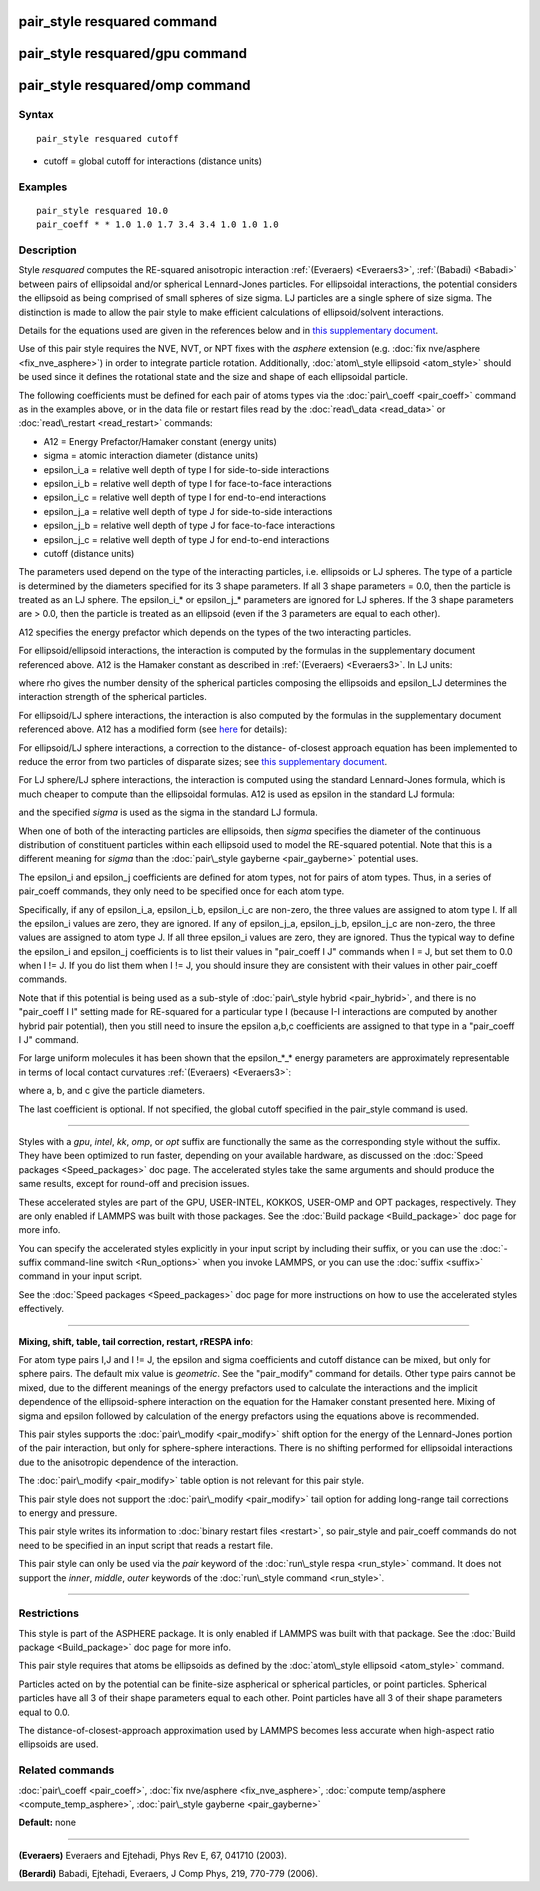 .. index:: pair\_style resquared

pair\_style resquared command
=============================

pair\_style resquared/gpu command
=================================

pair\_style resquared/omp command
=================================

Syntax
""""""


.. parsed-literal::

   pair_style resquared cutoff

* cutoff = global cutoff for interactions (distance units)

Examples
""""""""


.. parsed-literal::

   pair_style resquared 10.0
   pair_coeff \* \* 1.0 1.0 1.7 3.4 3.4 1.0 1.0 1.0

Description
"""""""""""

Style *resquared* computes the RE-squared anisotropic interaction
:ref:`(Everaers) <Everaers3>`, :ref:`(Babadi) <Babadi>` between pairs of
ellipsoidal and/or spherical Lennard-Jones particles.  For ellipsoidal
interactions, the potential considers the ellipsoid as being comprised
of small spheres of size sigma.  LJ particles are a single sphere of
size sigma.  The distinction is made to allow the pair style to make
efficient calculations of ellipsoid/solvent interactions.

Details for the equations used are given in the references below and
in `this supplementary document <PDF/pair_resquared_extra.pdf>`_.

Use of this pair style requires the NVE, NVT, or NPT fixes with the
*asphere* extension (e.g. :doc:`fix nve/asphere <fix_nve_asphere>`) in
order to integrate particle rotation.  Additionally, :doc:`atom\_style ellipsoid <atom_style>` should be used since it defines the
rotational state and the size and shape of each ellipsoidal particle.

The following coefficients must be defined for each pair of atoms
types via the :doc:`pair\_coeff <pair_coeff>` command as in the examples
above, or in the data file or restart files read by the
:doc:`read\_data <read_data>` or :doc:`read\_restart <read_restart>`
commands:

* A12 = Energy Prefactor/Hamaker constant (energy units)
* sigma = atomic interaction diameter (distance units)
* epsilon\_i_a = relative well depth of type I for side-to-side interactions
* epsilon\_i_b = relative well depth of type I for face-to-face interactions
* epsilon\_i_c = relative well depth of type I for end-to-end interactions
* epsilon\_j_a = relative well depth of type J for side-to-side interactions
* epsilon\_j_b = relative well depth of type J for face-to-face interactions
* epsilon\_j_c = relative well depth of type J for end-to-end interactions
* cutoff (distance units)

The parameters used depend on the type of the interacting particles,
i.e. ellipsoids or LJ spheres.  The type of a particle is determined
by the diameters specified for its 3 shape parameters.  If all 3 shape
parameters = 0.0, then the particle is treated as an LJ sphere.  The
epsilon\_i_\* or epsilon\_j_\* parameters are ignored for LJ spheres.  If
the 3 shape parameters are > 0.0, then the particle is treated as an
ellipsoid (even if the 3 parameters are equal to each other).

A12 specifies the energy prefactor which depends on the types of the
two interacting particles.

For ellipsoid/ellipsoid interactions, the interaction is computed by
the formulas in the supplementary document referenced above.  A12 is
the Hamaker constant as described in :ref:`(Everaers) <Everaers3>`. In LJ
units:

.. image:: Eqs/pair_resquared.jpg
   :align: center

where rho gives the number density of the spherical particles
composing the ellipsoids and epsilon\_LJ determines the interaction
strength of the spherical particles.

For ellipsoid/LJ sphere interactions, the interaction is also computed
by the formulas in the supplementary document referenced above.  A12
has a modified form (see `here <PDF/pair_resquared_extra.pdf>`_ for
details):

.. image:: Eqs/pair_resquared2.jpg
   :align: center

For ellipsoid/LJ sphere interactions, a correction to the distance-
of-closest approach equation has been implemented to reduce the error
from two particles of disparate sizes; see `this supplementary document <PDF/pair_resquared_extra.pdf>`_.

For LJ sphere/LJ sphere interactions, the interaction is computed
using the standard Lennard-Jones formula, which is much cheaper to
compute than the ellipsoidal formulas.  A12 is used as epsilon in the
standard LJ formula:

.. image:: Eqs/pair_resquared3.jpg
   :align: center

and the specified *sigma* is used as the sigma in the standard LJ
formula.

When one of both of the interacting particles are ellipsoids, then
*sigma* specifies the diameter of the continuous distribution of
constituent particles within each ellipsoid used to model the
RE-squared potential.  Note that this is a different meaning for
*sigma* than the :doc:`pair\_style gayberne <pair_gayberne>` potential
uses.

The epsilon\_i and epsilon\_j coefficients are defined for atom types,
not for pairs of atom types.  Thus, in a series of pair\_coeff
commands, they only need to be specified once for each atom type.

Specifically, if any of epsilon\_i_a, epsilon\_i_b, epsilon\_i_c are
non-zero, the three values are assigned to atom type I.  If all the
epsilon\_i values are zero, they are ignored.  If any of epsilon\_j_a,
epsilon\_j_b, epsilon\_j_c are non-zero, the three values are assigned
to atom type J.  If all three epsilon\_i values are zero, they are
ignored.  Thus the typical way to define the epsilon\_i and epsilon\_j
coefficients is to list their values in "pair\_coeff I J" commands when
I = J, but set them to 0.0 when I != J.  If you do list them when I !=
J, you should insure they are consistent with their values in other
pair\_coeff commands.

Note that if this potential is being used as a sub-style of
:doc:`pair\_style hybrid <pair_hybrid>`, and there is no "pair\_coeff I I"
setting made for RE-squared for a particular type I (because I-I
interactions are computed by another hybrid pair potential), then you
still need to insure the epsilon a,b,c coefficients are assigned to
that type in a "pair\_coeff I J" command.

For large uniform molecules it has been shown that the epsilon\_\*\_\*
energy parameters are approximately representable in terms of local
contact curvatures :ref:`(Everaers) <Everaers3>`:

.. image:: Eqs/pair_resquared4.jpg
   :align: center

where a, b, and c give the particle diameters.

The last coefficient is optional.  If not specified, the global cutoff
specified in the pair\_style command is used.


----------


Styles with a *gpu*\ , *intel*\ , *kk*\ , *omp*\ , or *opt* suffix are
functionally the same as the corresponding style without the suffix.
They have been optimized to run faster, depending on your available
hardware, as discussed on the :doc:`Speed packages <Speed_packages>` doc
page.  The accelerated styles take the same arguments and should
produce the same results, except for round-off and precision issues.

These accelerated styles are part of the GPU, USER-INTEL, KOKKOS,
USER-OMP and OPT packages, respectively.  They are only enabled if
LAMMPS was built with those packages.  See the :doc:`Build package <Build_package>` doc page for more info.

You can specify the accelerated styles explicitly in your input script
by including their suffix, or you can use the :doc:`-suffix command-line switch <Run_options>` when you invoke LAMMPS, or you can use the
:doc:`suffix <suffix>` command in your input script.

See the :doc:`Speed packages <Speed_packages>` doc page for more
instructions on how to use the accelerated styles effectively.


----------


**Mixing, shift, table, tail correction, restart, rRESPA info**\ :

For atom type pairs I,J and I != J, the epsilon and sigma coefficients
and cutoff distance can be mixed, but only for sphere pairs.  The
default mix value is *geometric*\ .  See the "pair\_modify" command for
details.  Other type pairs cannot be mixed, due to the different
meanings of the energy prefactors used to calculate the interactions
and the implicit dependence of the ellipsoid-sphere interaction on the
equation for the Hamaker constant presented here.  Mixing of sigma and
epsilon followed by calculation of the energy prefactors using the
equations above is recommended.

This pair styles supports the :doc:`pair\_modify <pair_modify>` shift
option for the energy of the Lennard-Jones portion of the pair
interaction, but only for sphere-sphere interactions.  There is no
shifting performed for ellipsoidal interactions due to the anisotropic
dependence of the interaction.

The :doc:`pair\_modify <pair_modify>` table option is not relevant
for this pair style.

This pair style does not support the :doc:`pair\_modify <pair_modify>`
tail option for adding long-range tail corrections to energy and
pressure.

This pair style writes its information to :doc:`binary restart files <restart>`, so pair\_style and pair\_coeff commands do not need
to be specified in an input script that reads a restart file.

This pair style can only be used via the *pair* keyword of the
:doc:`run\_style respa <run_style>` command.  It does not support the
*inner*\ , *middle*\ , *outer* keywords of the :doc:`run\_style command <run_style>`.


----------


Restrictions
""""""""""""


This style is part of the ASPHERE package.  It is only enabled if
LAMMPS was built with that package.  See the :doc:`Build package <Build_package>` doc page for more info.

This pair style requires that atoms be ellipsoids as defined by the
:doc:`atom\_style ellipsoid <atom_style>` command.

Particles acted on by the potential can be finite-size aspherical or
spherical particles, or point particles.  Spherical particles have all
3 of their shape parameters equal to each other.  Point particles have
all 3 of their shape parameters equal to 0.0.

The distance-of-closest-approach approximation used by LAMMPS becomes
less accurate when high-aspect ratio ellipsoids are used.

Related commands
""""""""""""""""

:doc:`pair\_coeff <pair_coeff>`, :doc:`fix nve/asphere <fix_nve_asphere>`,
:doc:`compute temp/asphere <compute_temp_asphere>`, :doc:`pair\_style gayberne <pair_gayberne>`

**Default:** none


----------


.. _Everaers3:



**(Everaers)** Everaers and Ejtehadi, Phys Rev E, 67, 041710 (2003).

.. _Babadi:



**(Berardi)** Babadi, Ejtehadi, Everaers, J Comp Phys, 219, 770-779 (2006).


.. _lws: http://lammps.sandia.gov
.. _ld: Manual.html
.. _lc: Commands_all.html
